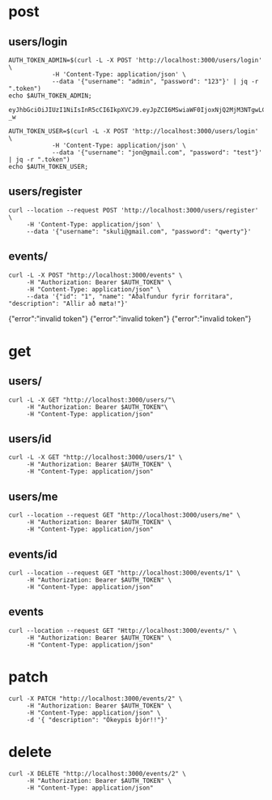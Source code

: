 * post
** users/login 

#+name: get-admin-token
#+begin_src shell
      AUTH_TOKEN_ADMIN=$(curl -L -X POST 'http://localhost:3000/users/login' \
                  -H 'Content-Type: application/json' \
                  --data '{"username": "admin", "password": "123"}' | jq -r ".token")
      echo $AUTH_TOKEN_ADMIN;
#+end_src

#+RESULTS: get-admin-token
: eyJhbGciOiJIUzI1NiIsInR5cCI6IkpXVCJ9.eyJpZCI6MSwiaWF0IjoxNjQ2MjM3NTgwLCJleHAiOjE2NDYyNDI1ODB9.5pzUuXz_kzCZ6YX49x6yRbQuGU3ewVZZb5HEDVy3-_w

#+name: get-user-token
#+begin_src shell
     AUTH_TOKEN_USER=$(curl -L -X POST 'http://localhost:3000/users/login' \
                 -H 'Content-Type: application/json' \
                 --data '{"username": "jon@gmail.com", "password": "test"}' | jq -r ".token")
     echo $AUTH_TOKEN_USER;
#+end_src

** users/register
#+BEGIN_SRC shell :results raw 
  curl --location --request POST 'http://localhost:3000/users/register' \
       -H 'Content-Type: application/json' \
       --data '{"username": "skuli@gmail.com", "password": "qwerty"}' 
#+END_SRC

#+RESULTS:
{"id":2,"username":"skuli@gmail.com","admin":false}
{"Skilaboð":"Skráning tókst","nafn":"skuli","notendanafn":"skuli@gmail.com"}
{"id":3,"name":"skuli","username":"skuli@gmail.com","password":"$2b$11$8ycuD51NlNb/7qEEMMLRC.FAitbk0RLdRT7S7epqwfvalXod2WgEW","isadmin":false}

** events/
#+BEGIN_SRC shell :var AUTH_TOKEN=get-admin-token
  curl -L -X POST "http://localhost:3000/events" \
       -H "Authorization: Bearer $AUTH_TOKEN" \
       -H "Content-Type: application/json" \
       --data '{"id": "1", "name": "Aðalfundur fyrir forritara", "description": "Allir að mæta!"}' 
#+END_SRC

#+RESULTS:
| id | Aðalfundur fyrir forritara | adalfundur-fyrir-forritara | Allir að mæta! |
{"error":"invalid token"}
{"error":"invalid token"}
{"error":"invalid token"}


* get
** users/

#+BEGIN_SRC shell :var AUTH_TOKEN=get-admin-token
   curl -L -X GET "http://localhost:3000/users/"\
        -H "Authorization: Bearer $AUTH_TOKEN"\
        -H "Content-Type: application/json" 
#+END_SRC

#+RESULTS:
| username":"jon@gmail.com | username":"unnur@gmail.com |

** users/id

#+BEGIN_SRC shell :var AUTH_TOKEN=get-admin-token
  curl -L -X GET "http://localhost:3000/users/1" \
       -H "Authorization: Bearer $AUTH_TOKEN" \
       -H "Content-Type: application/json" 
#+END_SRC

#+RESULTS:
: error":"Not found

** users/me
#+BEGIN_SRC shell :var AUTH_TOKEN=get-admin-token
  curl --location --request GET "http://localhost:3000/users/me" \
       -H "Authorization: Bearer $AUTH_TOKEN" \
       -H "Content-Type: application/json" 
#+END_SRC

#+RESULTS:
| id | admin | admin:true} |

** events/id
#+BEGIN_SRC shell :var AUTH_TOKEN=get-admin-token
  curl --location --request GET "http://localhost:3000/events/1" \
       -H "Authorization: Bearer $AUTH_TOKEN" \
       -H "Content-Type: application/json" 
#+END_SRC

#+RESULTS:
| id | userid:1 | Forritarahittingur í febrúar | forritarahittingur-i-februar | Forritarar hittast í febrúar og forrita saman eitthvað frábært. | 2022-03-01T00:00:00.000Z | 2022-03-01T00:00:00.000Z |

** events

#+BEGIN_SRC shell :var AUTH_TOKEN=get-admin-token :results raw 
  curl --location --request GET "Http://localhost:3000/events/" \
       -H "Authorization: Bearer $AUTH_TOKEN" \
       -H "Content-Type: application/json" 
#+END_SRC

#+RESULTS:
[{"id":1,"name":"Forritarahittingur í febrúar","slug":"forritarahittingur-i-februar","description":"Forritarar hittast í febrúar og forrita saman eitthvað frábært.","created":"2022-03-01T00:00:00.000Z","updated":"2022-03-01T00:00:00.000Z"},{"id":2,"name":"Hönnuðahittingur í mars","slug":"honnudahittingur-i-mars","description":"Spennandi hittingur hönnuða í Hönnunarmars.","created":"2022-03-01T00:00:00.000Z","updated":"2022-03-01T00:00:00.000Z"},{"id":4,"name":"Aðalfundur fyrir forritara","slug":"adalfundur-fyrir-forritara","description":"Allir að mæta!","created":"2022-03-01T00:00:00.000Z","updated":"2022-03-01T00:00:00.000Z"},{"id":5,"name":"Aðalfundur fyrir forritara","slug":"adalfundur-fyrir-forritara","description":"Allir að mæta!","created":"2022-03-02T00:00:00.000Z","updated":"2022-03-02T00:00:00.000Z"}]

* patch


#+BEGIN_SRC shell :var AUTH_TOKEN=get-admin-token :results raw 
  curl -X PATCH "http://localhost:3000/events/2" \
       -H "Authorization: Bearer $AUTH_TOKEN" \
       -H "Content-Type: application/json" \
       -d '{ "description": "Ókeypis bjór!!"}'
#+END_SRC

#+RESULTS:
{"error":"Ekki tókst að uppfæru viðburðinn"}
{"update":{"id":6,"userid":2,"name":"Aðalfundur fyrir forritara","slug":"adalfundur-fyrir-forritara","description":"Ókeypis bjór!!"}}

* delete

#+BEGIN_SRC shell :var AUTH_TOKEN=get-admin-token :results raw 
  curl -X DELETE "http://localhost:3000/events/2" \
       -H "Authorization: Bearer $AUTH_TOKEN" \
       -H "Content-Type: application/json" 
#+END_SRC

#+RESULTS:
: {"error":"Ekki tókst að eiða viðburðinn"}


